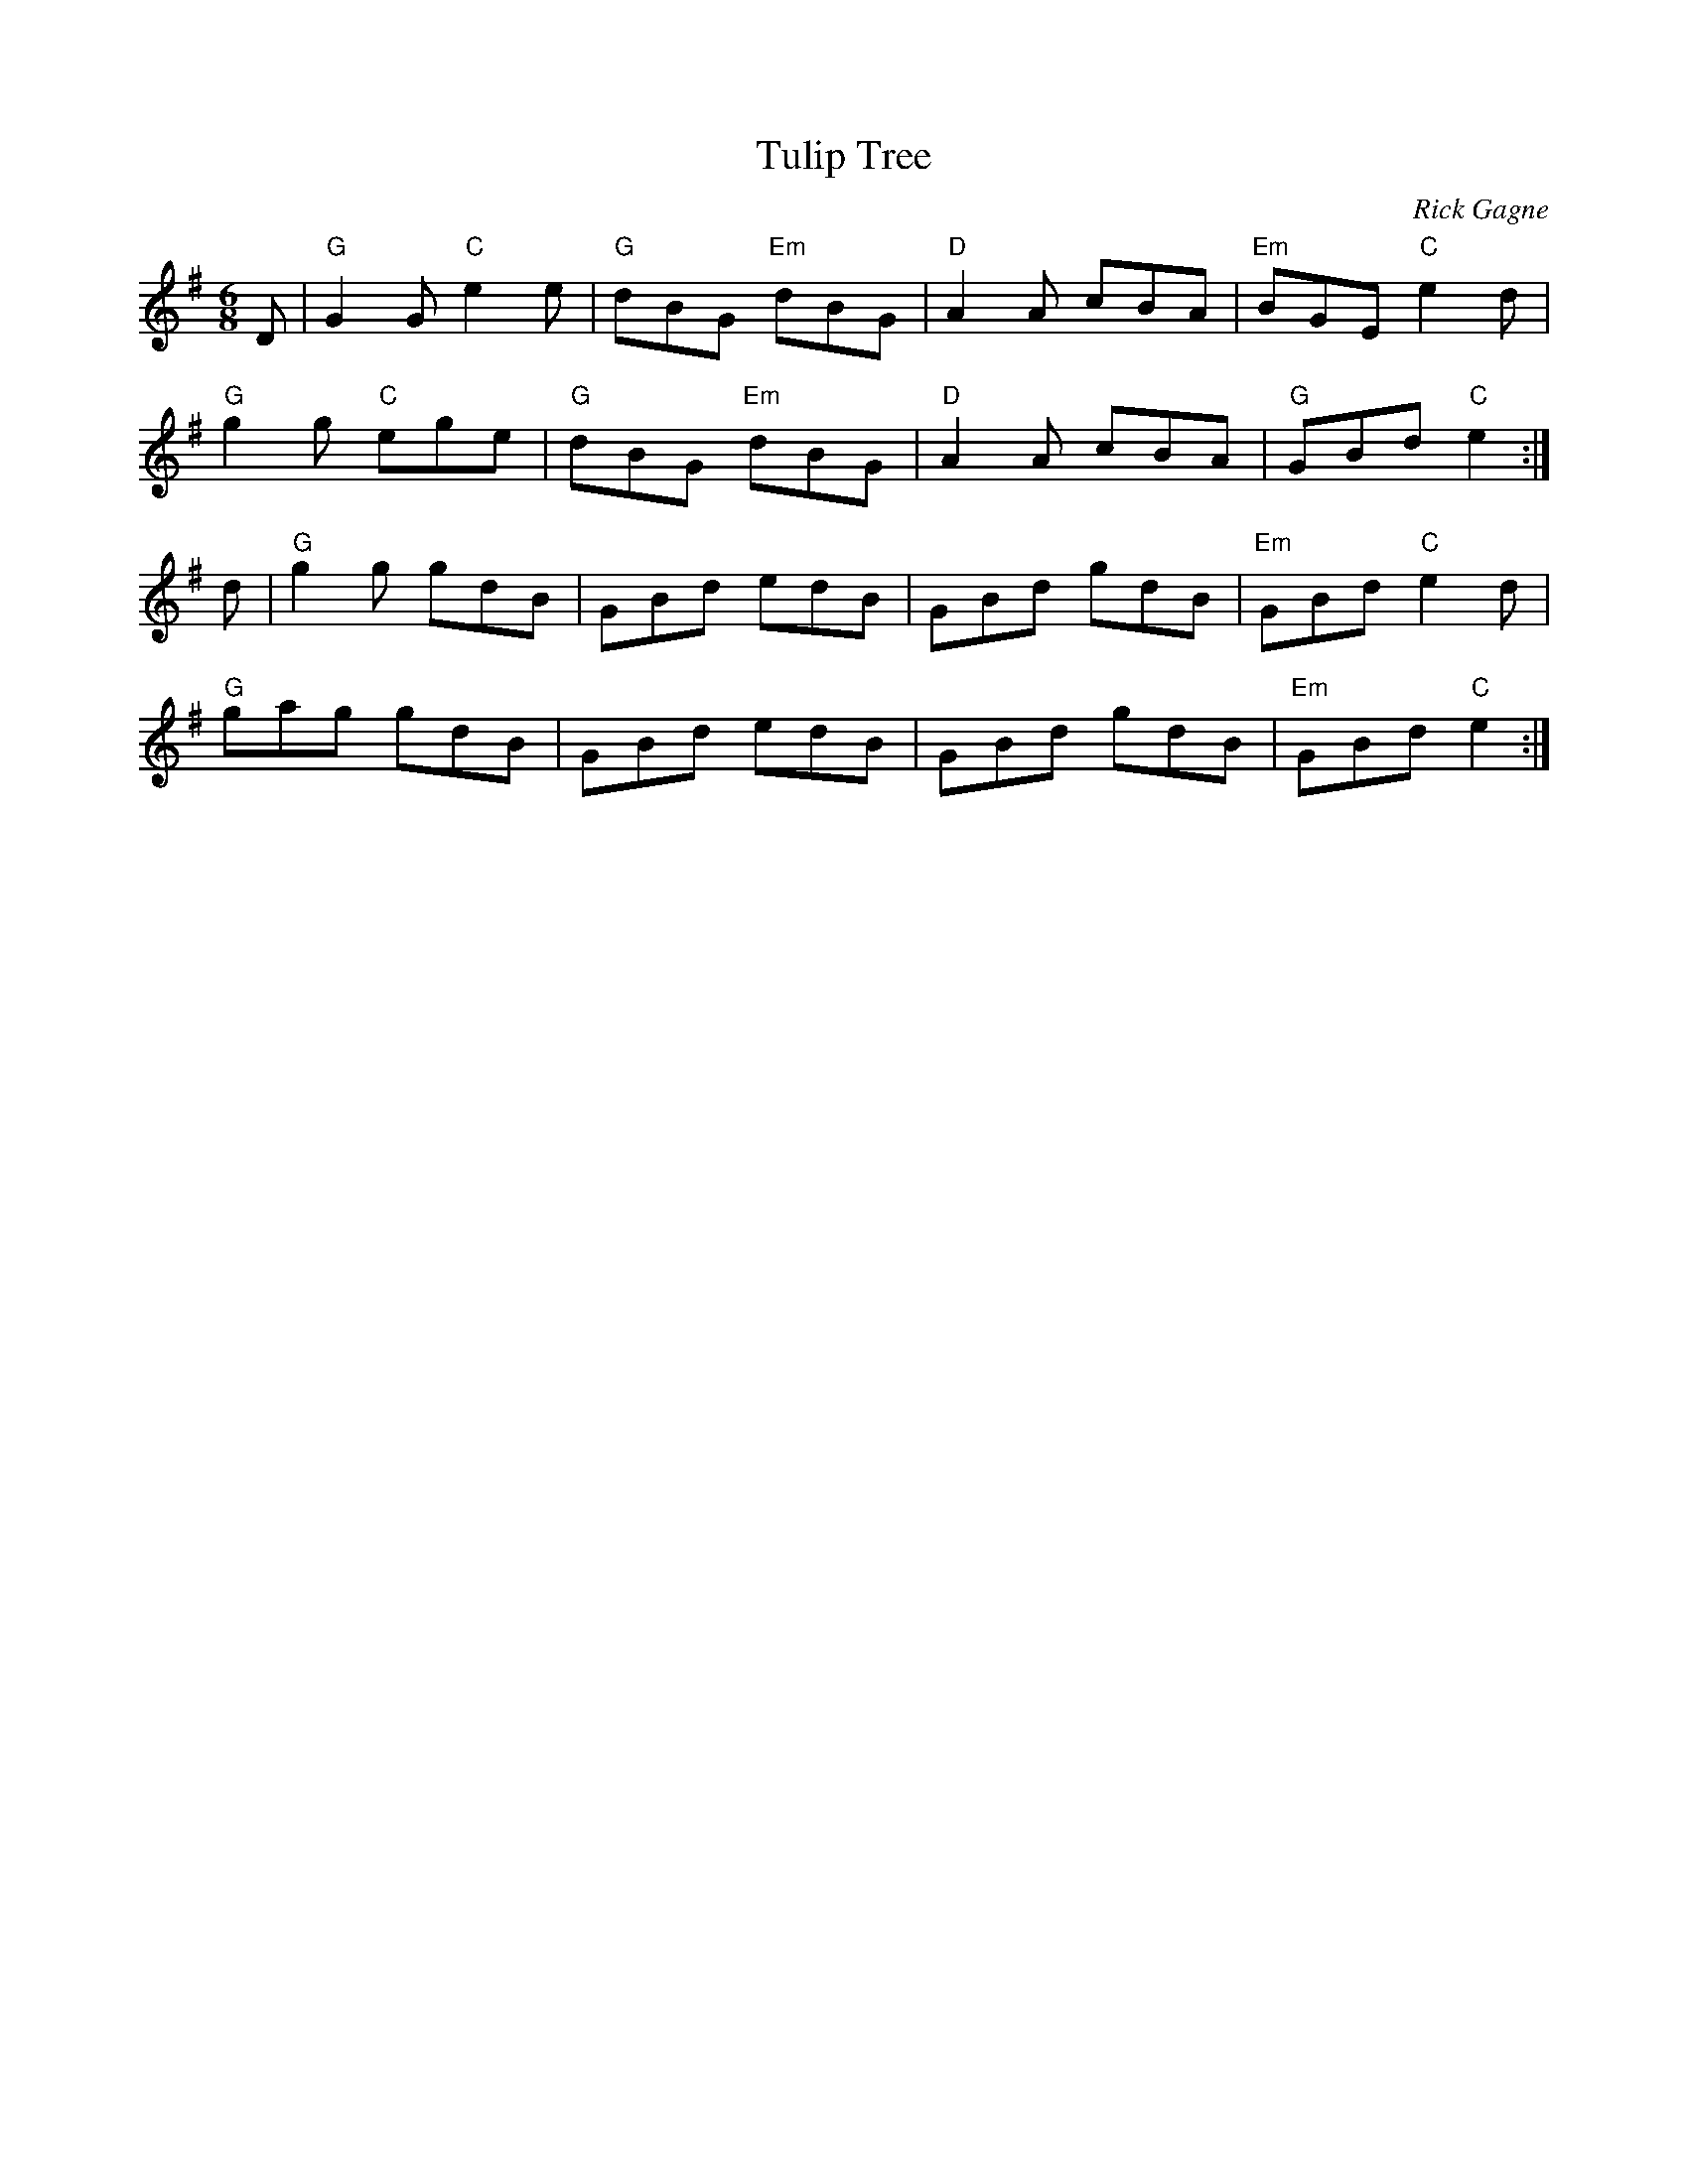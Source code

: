 X:1
T: Tulip Tree
R: jig
C: Rick Gagne
N: 1987 on whistle
N: Alternate key: A
M: 6/8
K: G
D | "G"G2G "C"e2e | "G"dBG "Em"dBG | "D"A2A cBA |"Em"BGE "C"e2d |
"G"g2g "C"ege | "G"dBG "Em"dBG | "D"A2A cBA | "G"GBd "C"e2 :|
d | "G"g2g gdB | GBd edB | GBd gdB | "Em"GBd "C"e2d |
"G"gag gdB | GBd edB | GBd gdB | "Em"GBd "C"e2 :|
